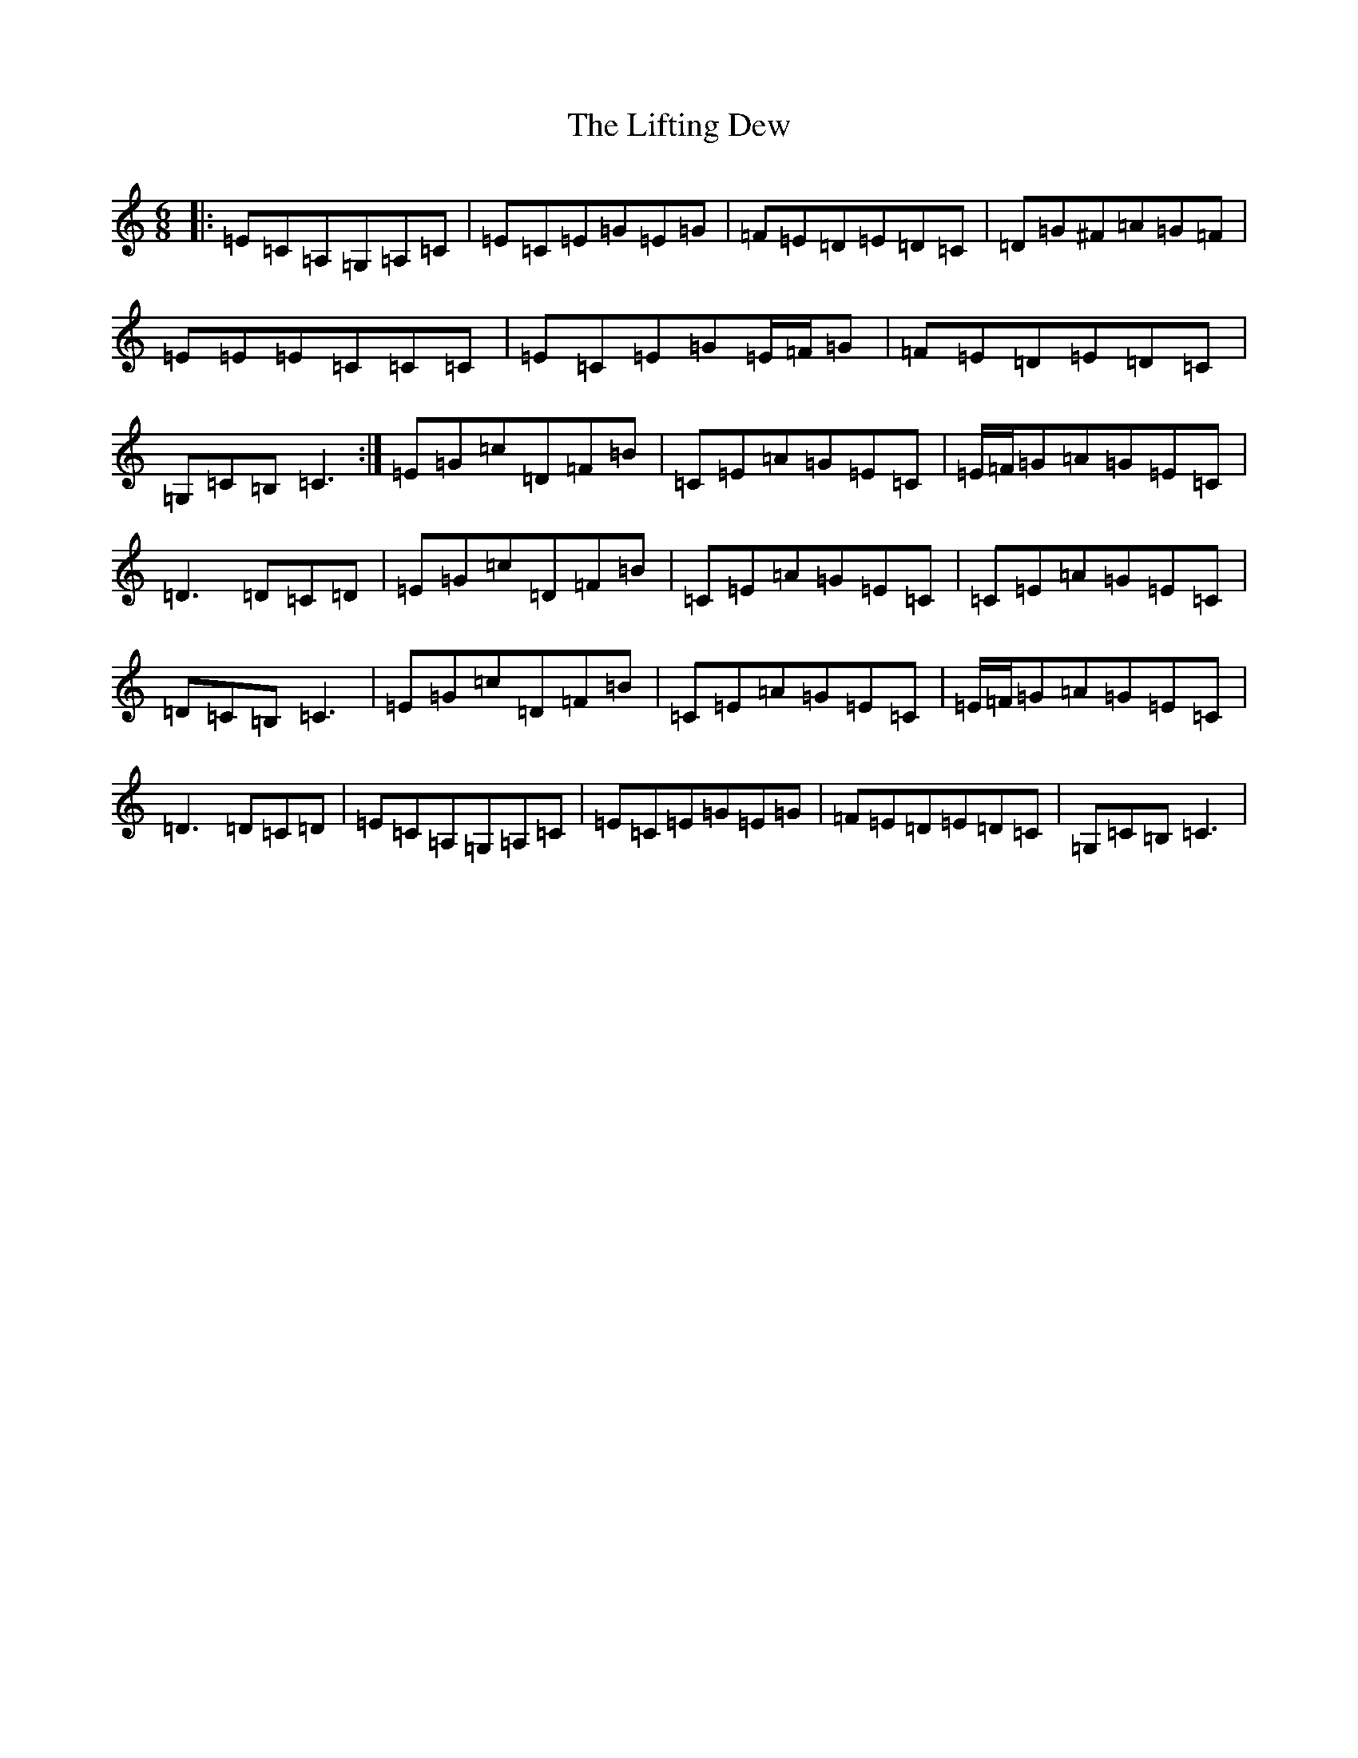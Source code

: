 X: 12435
T: Lifting Dew, The
S: https://thesession.org/tunes/6257#setting6257
Z: G Major
R: jig
M: 6/8
L: 1/8
K: C Major
|:=E=C=A,=G,=A,=C|=E=C=E=G=E=G|=F=E=D=E=D=C|=D=G^F=A=G=F|=E=E=E=C=C=C|=E=C=E=G=E/2=F/2=G|=F=E=D=E=D=C|=G,=C=B,=C3:|=E=G=c=D=F=B|=C=E=A=G=E=C|=E/2=F/2=G=A=G=E=C|=D3=D=C=D|=E=G=c=D=F=B|=C=E=A=G=E=C|=C=E=A=G=E=C|=D=C=B,=C3|=E=G=c=D=F=B|=C=E=A=G=E=C|=E/2=F/2=G=A=G=E=C|=D3=D=C=D|=E=C=A,=G,=A,=C|=E=C=E=G=E=G|=F=E=D=E=D=C|=G,=C=B,=C3|
